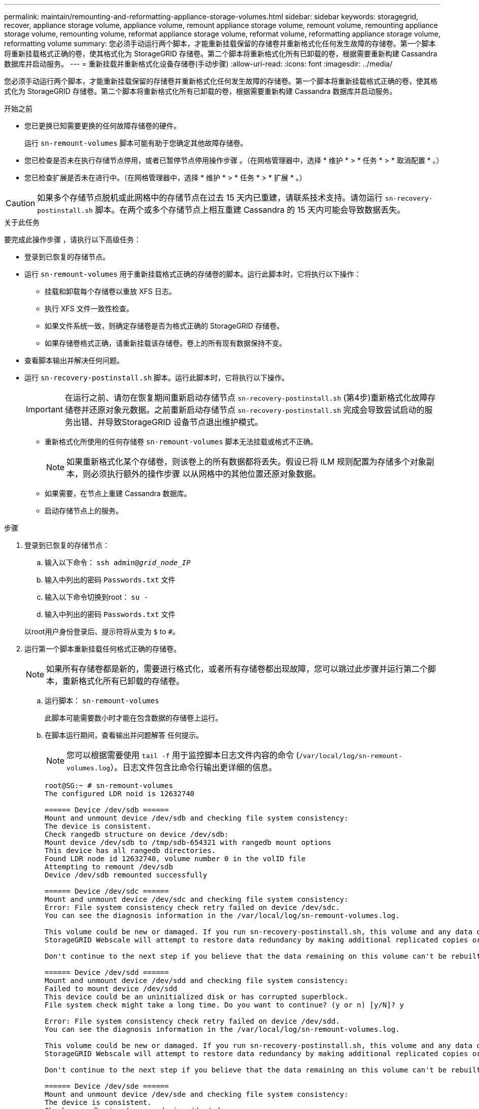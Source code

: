---
permalink: maintain/remounting-and-reformatting-appliance-storage-volumes.html 
sidebar: sidebar 
keywords: storagegrid, recover, appliance storage volume, appliance volume, remount appliance storage volume, remount volume, remounting appliance storage volume, remounting volume, reformat appliance storage volume, reformat volume, reformatting appliance storage volume, reformatting volume 
summary: 您必须手动运行两个脚本，才能重新挂载保留的存储卷并重新格式化任何发生故障的存储卷。第一个脚本将重新挂载格式正确的卷，使其格式化为 StorageGRID 存储卷。第二个脚本将重新格式化所有已卸载的卷，根据需要重新构建 Cassandra 数据库并启动服务。 
---
= 重新挂载并重新格式化设备存储卷(手动步骤)
:allow-uri-read: 
:icons: font
:imagesdir: ../media/


[role="lead"]
您必须手动运行两个脚本，才能重新挂载保留的存储卷并重新格式化任何发生故障的存储卷。第一个脚本将重新挂载格式正确的卷，使其格式化为 StorageGRID 存储卷。第二个脚本将重新格式化所有已卸载的卷，根据需要重新构建 Cassandra 数据库并启动服务。

.开始之前
* 您已更换已知需要更换的任何故障存储卷的硬件。
+
运行 `sn-remount-volumes` 脚本可能有助于您确定其他故障存储卷。

* 您已检查是否未在执行存储节点停用，或者已暂停节点停用操作步骤 。（在网格管理器中，选择 * 维护 * > * 任务 * > * 取消配置 * 。）
* 您已检查扩展是否未在进行中。（在网格管理器中，选择 * 维护 * > * 任务 * > * 扩展 * 。）



CAUTION: 如果多个存储节点脱机或此网格中的存储节点在过去 15 天内已重建，请联系技术支持。请勿运行 `sn-recovery-postinstall.sh` 脚本。在两个或多个存储节点上相互重建 Cassandra 的 15 天内可能会导致数据丢失。

.关于此任务
要完成此操作步骤 ，请执行以下高级任务：

* 登录到已恢复的存储节点。
* 运行 `sn-remount-volumes` 用于重新挂载格式正确的存储卷的脚本。运行此脚本时，它将执行以下操作：
+
** 挂载和卸载每个存储卷以重放 XFS 日志。
** 执行 XFS 文件一致性检查。
** 如果文件系统一致，则确定存储卷是否为格式正确的 StorageGRID 存储卷。
** 如果存储卷格式正确，请重新挂载该存储卷。卷上的所有现有数据保持不变。


* 查看脚本输出并解决任何问题。
* 运行 `sn-recovery-postinstall.sh` 脚本。运行此脚本时，它将执行以下操作。
+

IMPORTANT: 在运行之前、请勿在恢复期间重新启动存储节点 `sn-recovery-postinstall.sh` (第4步)重新格式化故障存储卷并还原对象元数据。之前重新启动存储节点 `sn-recovery-postinstall.sh` 完成会导致尝试启动的服务出错、并导致StorageGRID 设备节点退出维护模式。

+
** 重新格式化所使用的任何存储卷 `sn-remount-volumes` 脚本无法挂载或格式不正确。
+

NOTE: 如果重新格式化某个存储卷，则该卷上的所有数据都将丢失。假设已将 ILM 规则配置为存储多个对象副本，则必须执行额外的操作步骤 以从网格中的其他位置还原对象数据。

** 如果需要，在节点上重建 Cassandra 数据库。
** 启动存储节点上的服务。




.步骤
. 登录到已恢复的存储节点：
+
.. 输入以下命令： `ssh admin@_grid_node_IP_`
.. 输入中列出的密码 `Passwords.txt` 文件
.. 输入以下命令切换到root： `su -`
.. 输入中列出的密码 `Passwords.txt` 文件


+
以root用户身份登录后、提示符将从变为 `$` to `#`。

. 运行第一个脚本重新挂载任何格式正确的存储卷。
+

NOTE: 如果所有存储卷都是新的，需要进行格式化，或者所有存储卷都出现故障，您可以跳过此步骤并运行第二个脚本，重新格式化所有已卸载的存储卷。

+
.. 运行脚本： `sn-remount-volumes`
+
此脚本可能需要数小时才能在包含数据的存储卷上运行。

.. 在脚本运行期间，查看输出并问题解答 任何提示。
+

NOTE: 您可以根据需要使用 `tail -f` 用于监控脚本日志文件内容的命令 (`/var/local/log/sn-remount-volumes.log`）。日志文件包含比命令行输出更详细的信息。

+
[listing]
----
root@SG:~ # sn-remount-volumes
The configured LDR noid is 12632740

====== Device /dev/sdb ======
Mount and unmount device /dev/sdb and checking file system consistency:
The device is consistent.
Check rangedb structure on device /dev/sdb:
Mount device /dev/sdb to /tmp/sdb-654321 with rangedb mount options
This device has all rangedb directories.
Found LDR node id 12632740, volume number 0 in the volID file
Attempting to remount /dev/sdb
Device /dev/sdb remounted successfully

====== Device /dev/sdc ======
Mount and unmount device /dev/sdc and checking file system consistency:
Error: File system consistency check retry failed on device /dev/sdc.
You can see the diagnosis information in the /var/local/log/sn-remount-volumes.log.

This volume could be new or damaged. If you run sn-recovery-postinstall.sh, this volume and any data on this volume will be deleted. If you only had two copies of object data, you will temporarily have only a single copy.
StorageGRID Webscale will attempt to restore data redundancy by making additional replicated copies or EC fragments, according to the rules in the active ILM policy.

Don't continue to the next step if you believe that the data remaining on this volume can't be rebuilt from elsewhere in the grid (for example, if your ILM policy uses a rule that makes only one copy or if volumes have failed on multiple nodes). Instead, contact support to determine how to recover your data.

====== Device /dev/sdd ======
Mount and unmount device /dev/sdd and checking file system consistency:
Failed to mount device /dev/sdd
This device could be an uninitialized disk or has corrupted superblock.
File system check might take a long time. Do you want to continue? (y or n) [y/N]? y

Error: File system consistency check retry failed on device /dev/sdd.
You can see the diagnosis information in the /var/local/log/sn-remount-volumes.log.

This volume could be new or damaged. If you run sn-recovery-postinstall.sh, this volume and any data on this volume will be deleted. If you only had two copies of object data, you will temporarily have only a single copy.
StorageGRID Webscale will attempt to restore data redundancy by making additional replicated copies or EC fragments, according to the rules in the active ILM policy.

Don't continue to the next step if you believe that the data remaining on this volume can't be rebuilt from elsewhere in the grid (for example, if your ILM policy uses a rule that makes only one copy or if volumes have failed on multiple nodes). Instead, contact support to determine how to recover your data.

====== Device /dev/sde ======
Mount and unmount device /dev/sde and checking file system consistency:
The device is consistent.
Check rangedb structure on device /dev/sde:
Mount device /dev/sde to /tmp/sde-654321 with rangedb mount options
This device has all rangedb directories.
Found LDR node id 12000078, volume number 9 in the volID file
Error: This volume does not belong to this node. Fix the attached volume and re-run this script.
----
+
在示例输出中，一个存储卷已成功重新挂载，三个存储卷出现错误。

+
*** `/dev/sdb` 已通过XFS文件系统一致性检查并具有有效的卷结构、因此已成功重新挂载。此脚本重新挂载的设备上的数据将保留下来。
*** `/dev/sdc` 由于存储卷是新卷或已损坏、XFS文件系统一致性检查失败。
*** `/dev/sdd` 无法挂载、因为磁盘未初始化或磁盘的超块已损坏。当脚本无法挂载存储卷时、它会询问您是否要运行文件系统一致性检查。
+
**** 如果存储卷已连接到新磁盘，请将 * N * 问题解答 到提示符处。您不需要检查新磁盘上的文件系统。
**** 如果存储卷已连接到现有磁盘，问题解答 请将 * 。 *您可以使用文件系统检查的结果来确定损坏的来源。结果将保存在中 `/var/local/log/sn-remount-volumes.log` 日志文件。


*** `/dev/sde` 已通过XFS文件系统一致性检查、并且卷结构有效；但是、中的LDR节点ID有效 `volID` 文件与此存储节点( `configured LDR noid` 显示在顶部)。此消息表示此卷属于另一个存储节点。




. 查看脚本输出并解决任何问题。
+

IMPORTANT: 如果存储卷未通过 XFS 文件系统一致性检查或无法挂载，请仔细查看输出中的错误消息。您必须了解运行的含义 `sn-recovery-postinstall.sh` 在这些卷上创建脚本。

+
.. 检查以确保结果中包含所需所有卷的条目。如果未列出任何卷、请重新运行此脚本。
.. 查看所有已挂载设备的消息。确保没有指示存储卷不属于此存储节点的错误。
+
在此示例中， /dev/sde 的输出包含以下错误消息：

+
[listing]
----
Error: This volume does not belong to this node. Fix the attached volume and re-run this script.
----
+

CAUTION: 如果报告某个存储卷属于另一个存储节点，请联系技术支持。如果您运行的是 `sn-recovery-postinstall.sh` 脚本中、存储卷将重新格式化、这可能会导致发生原因 数据丢失。

.. 如果无法挂载任何存储设备，请记下此设备的名称，然后修复或更换此设备。
+

NOTE: 您必须修复或更换任何无法挂载的存储设备。

+
您将使用设备名称查找卷ID、运行时需要输入此ID `repair-data` 用于将对象数据还原到卷(下一个操作步骤)的脚本。

.. 修复或更换所有无法挂载的设备后、运行 `sn-remount-volumes` 重新编写脚本以确认所有可重新挂载的存储卷均已重新挂载。
+

IMPORTANT: 如果某个存储卷无法挂载或格式不正确、则在继续下一步后、该卷以及该卷上的任何数据将被删除。如果对象数据有两个副本，则只有一个副本，直到完成下一个操作步骤 （还原对象数据）为止。



+

CAUTION: 请勿运行 `sn-recovery-postinstall.sh` 如果您认为无法从网格中的其他位置重建故障存储卷上剩余的数据(例如、ILM策略使用的规则仅创建一个副本、或者卷在多个节点上发生故障)、请编写脚本。请联系技术支持以确定如何恢复数据。

. 运行 `sn-recovery-postinstall.sh` 脚本： `sn-recovery-postinstall.sh`
+
此脚本将重新格式化无法挂载或格式不正确的任何存储卷；根据需要在节点上重建 Cassandra 数据库；并启动存储节点上的服务。

+
请注意以下事项：

+
** 此脚本可能需要数小时才能运行。
** 通常，在脚本运行期间，您应单独保留 SSH 会话。
** 在SSH会话处于活动状态时，请勿按*Ctrl+C*。
** 如果发生网络中断并终止 SSH 会话，则此脚本将在后台运行，但您可以从 " 恢复 " 页面查看进度。
** 如果存储节点使用 RSM 服务，则随着节点服务重新启动，脚本可能会暂停 5 分钟。每当 RSM 服务首次启动时，预计会有 5 分钟的延迟。
+

NOTE: RSM 服务位于包含此 ADC 服务的存储节点上。



+

NOTE: 某些 StorageGRID 恢复过程使用 Reaper 处理 Cassandra 修复。一旦相关服务或所需服务开始，便会自动进行修复。您可能会注意到脚本输出中提到 " `reaper` " 或 "`Cassandra repair.` " 。 如果您看到指示修复失败的错误消息，请运行错误消息中指示的命令。

. 作为 `sn-recovery-postinstall.sh` 脚本运行时、监控网格管理器中的恢复页面。
+
"恢复"页面上的进度条和阶段列可提供的高级状态 `sn-recovery-postinstall.sh` 脚本。

+
image::../media/recovering_cassandra.png[显示网格管理界面中的恢复进度的屏幕截图]

. 在之后 `sn-recovery-postinstall.sh` 脚本已在节点上启动服务、则可以将对象数据还原到由脚本格式化的任何存储卷。
+
该脚本会询问您是否要手动还原对象数据。

+
** 在大多数情况下、您应该这样做 link:../maintain/restoring-volume.html["使用网格管理器还原对象数据"]。问题解答 `n` 以使用网格管理器。
** 在极少数情况下、例如在技术支持的指导下、或者您知道替代节点可用于对象存储的卷少于原始节点时、您必须执行此操作 link:restoring-object-data-to-storage-volume-for-appliance.html["手动还原对象数据"] 使用 `repair-data` 脚本。如果其中一种情况适用、请选择问题解答 `y`。
+
[NOTE]
====
如果使用问题解答 `y` 手动还原对象数据：

*** 您无法使用网格管理器还原对象数据。
*** 您可以使用网格管理器监控手动还原作业的进度。


====



